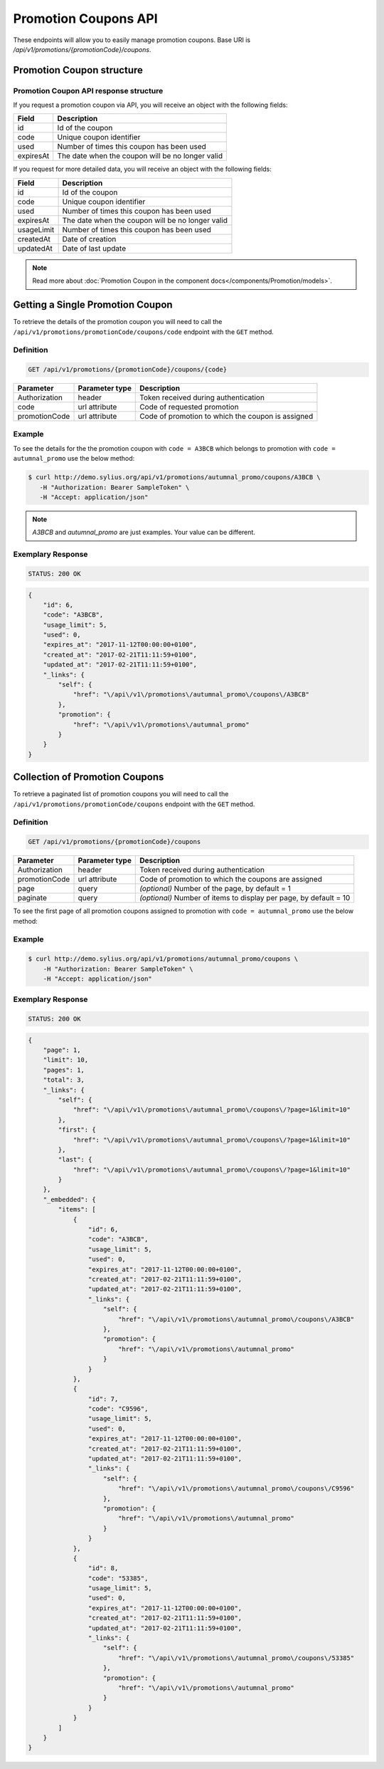 Promotion Coupons API
=====================

These endpoints will allow you to easily manage promotion coupons. Base URI is `/api/v1/promotions/{promotionCode}/coupons`.

Promotion Coupon structure
--------------------------

Promotion Coupon API response structure
^^^^^^^^^^^^^^^^^^^^^^^^^^^^^^^^^^^^^^^

If you request a promotion coupon via API, you will receive an object with the following fields:

+-----------+--------------------------------------------------+
| Field     | Description                                      |
+===========+==================================================+
| id        | Id of the coupon                                 |
+-----------+--------------------------------------------------+
| code      | Unique coupon identifier                         |
+-----------+--------------------------------------------------+
| used      | Number of times this coupon has been used        |
+-----------+--------------------------------------------------+
| expiresAt | The date when the coupon will be no longer valid |
+-----------+--------------------------------------------------+

If you request for more detailed data, you will receive an object with the following fields:

+------------+--------------------------------------------------+
| Field      | Description                                      |
+============+==================================================+
| id         | Id of the coupon                                 |
+------------+--------------------------------------------------+
| code       | Unique coupon identifier                         |
+------------+--------------------------------------------------+
| used       | Number of times this coupon has been used        |
+------------+--------------------------------------------------+
| expiresAt  | The date when the coupon will be no longer valid |
+------------+--------------------------------------------------+
| usageLimit | Number of times this coupon has been used        |
+------------+--------------------------------------------------+
| createdAt  | Date of creation                                 |
+------------+--------------------------------------------------+
| updatedAt  | Date of last update                              |
+------------+--------------------------------------------------+

.. note::

    Read more about :doc:`Promotion Coupon in the component docs</components/Promotion/models>`.

Getting a Single Promotion Coupon
---------------------------------

To retrieve the details of the promotion coupon you will need to call the ``/api/v1/promotions/promotionCode/coupons/code`` endpoint with the ``GET`` method.

Definition
^^^^^^^^^^

.. code-block:: text

    GET /api/v1/promotions/{promotionCode}/coupons/{code}

+---------------+----------------+---------------------------------------------------+
| Parameter     | Parameter type | Description                                       |
+===============+================+===================================================+
| Authorization | header         | Token received during authentication              |
+---------------+----------------+---------------------------------------------------+
| code          | url attribute  | Code of requested promotion                       |
+---------------+----------------+---------------------------------------------------+
| promotionCode | url attribute  | Code of promotion to which the coupon is assigned |
+---------------+----------------+---------------------------------------------------+

Example
^^^^^^^

To see the details for the the promotion coupon with ``code = A3BCB`` which belongs to promotion with ``code = autumnal_promo`` use the below method:

.. code-block:: bash

     $ curl http://demo.sylius.org/api/v1/promotions/autumnal_promo/coupons/A3BCB \
        -H "Authorization: Bearer SampleToken" \
        -H "Accept: application/json"

.. note::

    *A3BCB* and *autumnal_promo* are just examples. Your value can be different.

Exemplary Response
^^^^^^^^^^^^^^^^^^

.. code-block:: text

     STATUS: 200 OK

.. code-block:: json

    {
        "id": 6,
        "code": "A3BCB",
        "usage_limit": 5,
        "used": 0,
        "expires_at": "2017-11-12T00:00:00+0100",
        "created_at": "2017-02-21T11:11:59+0100",
        "updated_at": "2017-02-21T11:11:59+0100",
        "_links": {
            "self": {
                "href": "\/api\/v1\/promotions\/autumnal_promo\/coupons\/A3BCB"
            },
            "promotion": {
                "href": "\/api\/v1\/promotions\/autumnal_promo"
            }
        }
    }

Collection of Promotion Coupons
-------------------------------

To retrieve a paginated list of promotion coupons you will need to call the ``/api/v1/promotions/promotionCode/coupons`` endpoint with the ``GET`` method.

Definition
^^^^^^^^^^

.. code-block:: text

    GET /api/v1/promotions/{promotionCode}/coupons

+---------------+----------------+-------------------------------------------------------------------+
| Parameter     | Parameter type | Description                                                       |
+===============+================+===================================================================+
| Authorization | header         | Token received during authentication                              |
+---------------+----------------+-------------------------------------------------------------------+
| promotionCode | url attribute  | Code of promotion to which the coupons are assigned               |
+---------------+----------------+-------------------------------------------------------------------+
| page          | query          | *(optional)* Number of the page, by default = 1                   |
+---------------+----------------+-------------------------------------------------------------------+
| paginate      | query          | *(optional)* Number of items to display per page, by default = 10 |
+---------------+----------------+-------------------------------------------------------------------+

To see the first page of all promotion coupons assigned to promotion with ``code = autumnal_promo`` use the below method:

Example
^^^^^^^

.. code-block:: bash

    $ curl http://demo.sylius.org/api/v1/promotions/autumnal_promo/coupons \
        -H "Authorization: Bearer SampleToken" \
        -H "Accept: application/json"

Exemplary Response
^^^^^^^^^^^^^^^^^^

.. code-block:: text

    STATUS: 200 OK

.. code-block:: json

    {
        "page": 1,
        "limit": 10,
        "pages": 1,
        "total": 3,
        "_links": {
            "self": {
                "href": "\/api\/v1\/promotions\/autumnal_promo\/coupons\/?page=1&limit=10"
            },
            "first": {
                "href": "\/api\/v1\/promotions\/autumnal_promo\/coupons\/?page=1&limit=10"
            },
            "last": {
                "href": "\/api\/v1\/promotions\/autumnal_promo\/coupons\/?page=1&limit=10"
            }
        },
        "_embedded": {
            "items": [
                {
                    "id": 6,
                    "code": "A3BCB",
                    "usage_limit": 5,
                    "used": 0,
                    "expires_at": "2017-11-12T00:00:00+0100",
                    "created_at": "2017-02-21T11:11:59+0100",
                    "updated_at": "2017-02-21T11:11:59+0100",
                    "_links": {
                        "self": {
                            "href": "\/api\/v1\/promotions\/autumnal_promo\/coupons\/A3BCB"
                        },
                        "promotion": {
                            "href": "\/api\/v1\/promotions\/autumnal_promo"
                        }
                    }
                },
                {
                    "id": 7,
                    "code": "C9596",
                    "usage_limit": 5,
                    "used": 0,
                    "expires_at": "2017-11-12T00:00:00+0100",
                    "created_at": "2017-02-21T11:11:59+0100",
                    "updated_at": "2017-02-21T11:11:59+0100",
                    "_links": {
                        "self": {
                            "href": "\/api\/v1\/promotions\/autumnal_promo\/coupons\/C9596"
                        },
                        "promotion": {
                            "href": "\/api\/v1\/promotions\/autumnal_promo"
                        }
                    }
                },
                {
                    "id": 8,
                    "code": "53385",
                    "usage_limit": 5,
                    "used": 0,
                    "expires_at": "2017-11-12T00:00:00+0100",
                    "created_at": "2017-02-21T11:11:59+0100",
                    "updated_at": "2017-02-21T11:11:59+0100",
                    "_links": {
                        "self": {
                            "href": "\/api\/v1\/promotions\/autumnal_promo\/coupons\/53385"
                        },
                        "promotion": {
                            "href": "\/api\/v1\/promotions\/autumnal_promo"
                        }
                    }
                }
            ]
        }
    }
